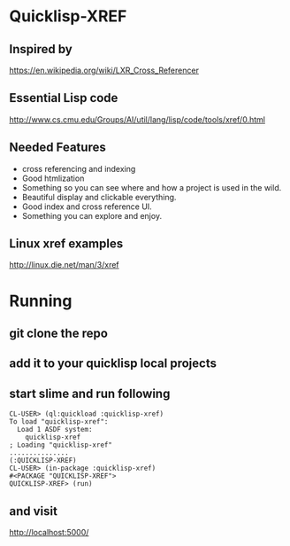 * Quicklisp-XREF

** Inspired by
https://en.wikipedia.org/wiki/LXR_Cross_Referencer

** Essential Lisp code
http://www.cs.cmu.edu/Groups/AI/util/lang/lisp/code/tools/xref/0.html

** Needed Features
+ cross referencing and indexing
+ Good htmlization
+ Something so you can see where and how a project is used in the wild.
+ Beautiful display and clickable everything.
+ Good index and cross reference UI.
+ Something you can explore and enjoy.

** Linux xref examples
http://linux.die.net/man/3/xref

* Running

** git clone the repo

** add it to your quicklisp local projects

** start slime and run following

#+BEGIN_EXAMPLE
CL-USER> (ql:quickload :quicklisp-xref)
To load "quicklisp-xref":
  Load 1 ASDF system:
    quicklisp-xref
; Loading "quicklisp-xref"
...............
(:QUICKLISP-XREF)
CL-USER> (in-package :quicklisp-xref)
#<PACKAGE "QUICKLISP-XREF">
QUICKLISP-XREF> (run)
#+END_EXAMPLE

** and visit
http://localhost:5000/
